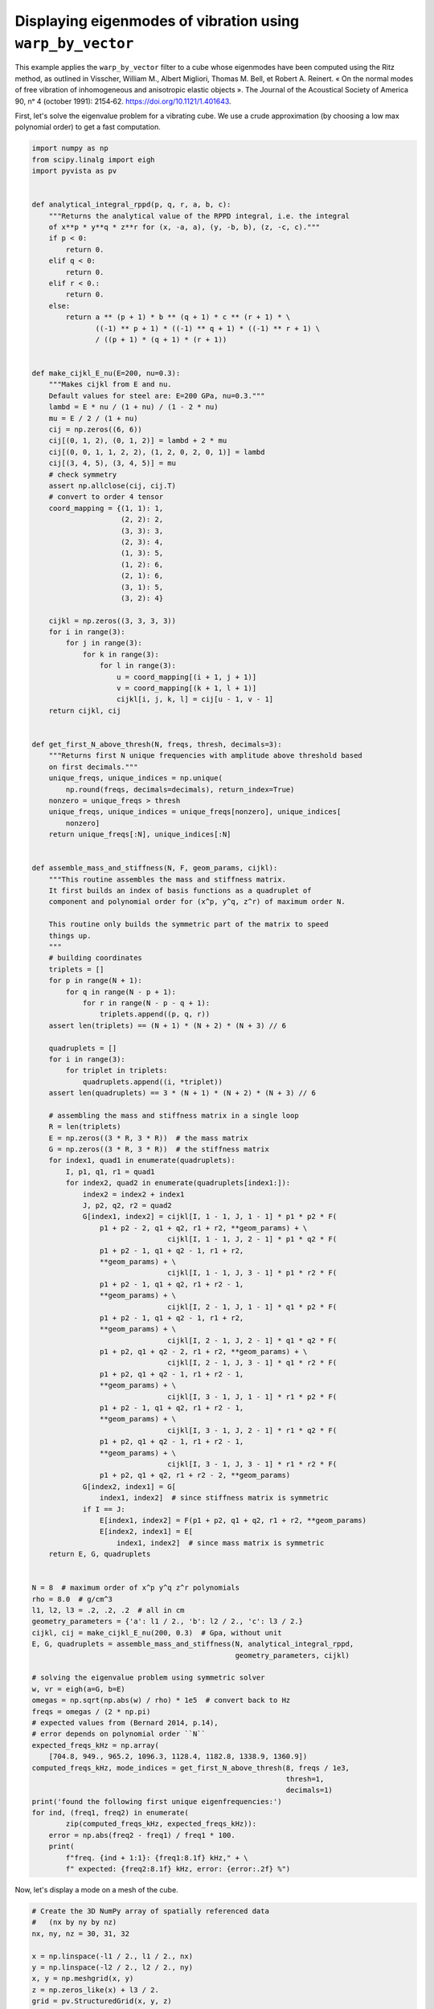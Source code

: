 .. only:: html

    .. note::
        :class: sphx-glr-download-link-note

        Click :ref:`here <sphx_glr_download_examples_03-advanced_warp-by-vector-eigenmodes.py>`     to download the full example code
    .. rst-class:: sphx-glr-example-title

    .. _sphx_glr_examples_03-advanced_warp-by-vector-eigenmodes.py:


Displaying eigenmodes of vibration using ``warp_by_vector``
~~~~~~~~~~~~~~~~~~~~~~~~~~~~~~~~~~~~~~~~~~~~~~~~~~~~~~~~~~~

This example applies the ``warp_by_vector`` filter to a cube whose eigenmodes
have been computed using the Ritz method, as outlined in Visscher, William M.,
Albert Migliori, Thomas M. Bell, et Robert A. Reinert. « On the normal modes
of free vibration of inhomogeneous and anisotropic elastic objects ». The
Journal of the Acoustical Society of America 90, nᵒ 4 (october 1991): 2154‑62.
https://doi.org/10.1121/1.401643.


First, let's solve the eigenvalue problem for a vibrating cube. We use
a crude approximation (by choosing a low max polynomial order) to get a fast
computation.


.. code-block:: default

    import numpy as np
    from scipy.linalg import eigh
    import pyvista as pv


    def analytical_integral_rppd(p, q, r, a, b, c):
        """Returns the analytical value of the RPPD integral, i.e. the integral
        of x**p * y**q * z**r for (x, -a, a), (y, -b, b), (z, -c, c)."""
        if p < 0:
            return 0.
        elif q < 0:
            return 0.
        elif r < 0.:
            return 0.
        else:
            return a ** (p + 1) * b ** (q + 1) * c ** (r + 1) * \
                   ((-1) ** p + 1) * ((-1) ** q + 1) * ((-1) ** r + 1) \
                   / ((p + 1) * (q + 1) * (r + 1))


    def make_cijkl_E_nu(E=200, nu=0.3):
        """Makes cijkl from E and nu.
        Default values for steel are: E=200 GPa, nu=0.3."""
        lambd = E * nu / (1 + nu) / (1 - 2 * nu)
        mu = E / 2 / (1 + nu)
        cij = np.zeros((6, 6))
        cij[(0, 1, 2), (0, 1, 2)] = lambd + 2 * mu
        cij[(0, 0, 1, 1, 2, 2), (1, 2, 0, 2, 0, 1)] = lambd
        cij[(3, 4, 5), (3, 4, 5)] = mu
        # check symmetry
        assert np.allclose(cij, cij.T)
        # convert to order 4 tensor
        coord_mapping = {(1, 1): 1,
                         (2, 2): 2,
                         (3, 3): 3,
                         (2, 3): 4,
                         (1, 3): 5,
                         (1, 2): 6,
                         (2, 1): 6,
                         (3, 1): 5,
                         (3, 2): 4}

        cijkl = np.zeros((3, 3, 3, 3))
        for i in range(3):
            for j in range(3):
                for k in range(3):
                    for l in range(3):
                        u = coord_mapping[(i + 1, j + 1)]
                        v = coord_mapping[(k + 1, l + 1)]
                        cijkl[i, j, k, l] = cij[u - 1, v - 1]
        return cijkl, cij


    def get_first_N_above_thresh(N, freqs, thresh, decimals=3):
        """Returns first N unique frequencies with amplitude above threshold based
        on first decimals."""
        unique_freqs, unique_indices = np.unique(
            np.round(freqs, decimals=decimals), return_index=True)
        nonzero = unique_freqs > thresh
        unique_freqs, unique_indices = unique_freqs[nonzero], unique_indices[
            nonzero]
        return unique_freqs[:N], unique_indices[:N]


    def assemble_mass_and_stiffness(N, F, geom_params, cijkl):
        """This routine assembles the mass and stiffness matrix.
        It first builds an index of basis functions as a quadruplet of
        component and polynomial order for (x^p, y^q, z^r) of maximum order N.

        This routine only builds the symmetric part of the matrix to speed
        things up.
        """
        # building coordinates
        triplets = []
        for p in range(N + 1):
            for q in range(N - p + 1):
                for r in range(N - p - q + 1):
                    triplets.append((p, q, r))
        assert len(triplets) == (N + 1) * (N + 2) * (N + 3) // 6

        quadruplets = []
        for i in range(3):
            for triplet in triplets:
                quadruplets.append((i, *triplet))
        assert len(quadruplets) == 3 * (N + 1) * (N + 2) * (N + 3) // 6

        # assembling the mass and stiffness matrix in a single loop
        R = len(triplets)
        E = np.zeros((3 * R, 3 * R))  # the mass matrix
        G = np.zeros((3 * R, 3 * R))  # the stiffness matrix
        for index1, quad1 in enumerate(quadruplets):
            I, p1, q1, r1 = quad1
            for index2, quad2 in enumerate(quadruplets[index1:]):
                index2 = index2 + index1
                J, p2, q2, r2 = quad2
                G[index1, index2] = cijkl[I, 1 - 1, J, 1 - 1] * p1 * p2 * F(
                    p1 + p2 - 2, q1 + q2, r1 + r2, **geom_params) + \
                                    cijkl[I, 1 - 1, J, 2 - 1] * p1 * q2 * F(
                    p1 + p2 - 1, q1 + q2 - 1, r1 + r2,
                    **geom_params) + \
                                    cijkl[I, 1 - 1, J, 3 - 1] * p1 * r2 * F(
                    p1 + p2 - 1, q1 + q2, r1 + r2 - 1,
                    **geom_params) + \
                                    cijkl[I, 2 - 1, J, 1 - 1] * q1 * p2 * F(
                    p1 + p2 - 1, q1 + q2 - 1, r1 + r2,
                    **geom_params) + \
                                    cijkl[I, 2 - 1, J, 2 - 1] * q1 * q2 * F(
                    p1 + p2, q1 + q2 - 2, r1 + r2, **geom_params) + \
                                    cijkl[I, 2 - 1, J, 3 - 1] * q1 * r2 * F(
                    p1 + p2, q1 + q2 - 1, r1 + r2 - 1,
                    **geom_params) + \
                                    cijkl[I, 3 - 1, J, 1 - 1] * r1 * p2 * F(
                    p1 + p2 - 1, q1 + q2, r1 + r2 - 1,
                    **geom_params) + \
                                    cijkl[I, 3 - 1, J, 2 - 1] * r1 * q2 * F(
                    p1 + p2, q1 + q2 - 1, r1 + r2 - 1,
                    **geom_params) + \
                                    cijkl[I, 3 - 1, J, 3 - 1] * r1 * r2 * F(
                    p1 + p2, q1 + q2, r1 + r2 - 2, **geom_params)
                G[index2, index1] = G[
                    index1, index2]  # since stiffness matrix is symmetric
                if I == J:
                    E[index1, index2] = F(p1 + p2, q1 + q2, r1 + r2, **geom_params)
                    E[index2, index1] = E[
                        index1, index2]  # since mass matrix is symmetric
        return E, G, quadruplets


    N = 8  # maximum order of x^p y^q z^r polynomials
    rho = 8.0  # g/cm^3
    l1, l2, l3 = .2, .2, .2  # all in cm
    geometry_parameters = {'a': l1 / 2., 'b': l2 / 2., 'c': l3 / 2.}
    cijkl, cij = make_cijkl_E_nu(200, 0.3)  # Gpa, without unit
    E, G, quadruplets = assemble_mass_and_stiffness(N, analytical_integral_rppd,
                                                    geometry_parameters, cijkl)

    # solving the eigenvalue problem using symmetric solver
    w, vr = eigh(a=G, b=E)
    omegas = np.sqrt(np.abs(w) / rho) * 1e5  # convert back to Hz
    freqs = omegas / (2 * np.pi)
    # expected values from (Bernard 2014, p.14),
    # error depends on polynomial order ``N``
    expected_freqs_kHz = np.array(
        [704.8, 949., 965.2, 1096.3, 1128.4, 1182.8, 1338.9, 1360.9])
    computed_freqs_kHz, mode_indices = get_first_N_above_thresh(8, freqs / 1e3,
                                                                thresh=1,
                                                                decimals=1)
    print('found the following first unique eigenfrequencies:')
    for ind, (freq1, freq2) in enumerate(
            zip(computed_freqs_kHz, expected_freqs_kHz)):
        error = np.abs(freq2 - freq1) / freq1 * 100.
        print(
            f"freq. {ind + 1:1}: {freq1:8.1f} kHz," + \
            f" expected: {freq2:8.1f} kHz, error: {error:.2f} %")





.. rst-class:: sphx-glr-script-out

 Out:

 .. code-block:: none

    found the following first unique eigenfrequencies:
    freq. 1:    705.1 kHz, expected:    704.8 kHz, error: 0.04 %
    freq. 2:    949.1 kHz, expected:    949.0 kHz, error: 0.01 %
    freq. 3:    965.7 kHz, expected:    965.2 kHz, error: 0.05 %
    freq. 4:   1096.3 kHz, expected:   1096.3 kHz, error: 0.00 %
    freq. 5:   1128.6 kHz, expected:   1128.4 kHz, error: 0.02 %
    freq. 6:   1183.9 kHz, expected:   1182.8 kHz, error: 0.09 %
    freq. 7:   1339.0 kHz, expected:   1338.9 kHz, error: 0.01 %
    freq. 8:   1361.8 kHz, expected:   1360.9 kHz, error: 0.07 %




Now, let's display a mode on a mesh of the cube.


.. code-block:: default


    # Create the 3D NumPy array of spatially referenced data
    #   (nx by ny by nz)
    nx, ny, nz = 30, 31, 32

    x = np.linspace(-l1 / 2., l1 / 2., nx)
    y = np.linspace(-l2 / 2., l2 / 2., ny)
    x, y = np.meshgrid(x, y)
    z = np.zeros_like(x) + l3 / 2.
    grid = pv.StructuredGrid(x, y, z)

    slices = []
    for zz in np.linspace(-l3 / 2., l3 / 2., nz)[::-1]:
        slice = grid.points.copy()
        slice[:, -1] = zz
        slices.append(slice)

    vol = pv.StructuredGrid()
    vol.points = np.vstack(slices)
    vol.dimensions = [*grid.dimensions[0:2], nz]

    for i, mode_index in enumerate(mode_indices):
        eigenvector = vr[:, mode_index]
        displacement_points = np.zeros_like(vol.points)
        for weight, (component, p, q, r) in zip(eigenvector, quadruplets):
            displacement_points[:, component] += weight * vol.points[:, 0] ** p * \
                                                 vol.points[:, 1] ** q * \
                                                 vol.points[:, 2] ** r
        if displacement_points.max() > 0.:
            displacement_points /= displacement_points.max()
        vol[f'eigenmode_{i:02}'] = displacement_points

    warpby = 'eigenmode_00'
    warped = vol.warp_by_vector(warpby, factor=0.04)
    warped.translate([-1.5 * l1, 0., 0.])
    p = pv.Plotter()
    p.add_mesh(vol, style='wireframe', scalars=warpby)
    p.add_mesh(warped, scalars=warpby)
    p.show()




.. image:: /examples/03-advanced/images/sphx_glr_warp-by-vector-eigenmodes_001.png
    :alt: warp by vector eigenmodes
    :class: sphx-glr-single-img


.. rst-class:: sphx-glr-script-out

 Out:

 .. code-block:: none


    [(0.5624591927763861, 0.7150308248544035, 0.7150308248544028),
     (-0.15257163207801672, 7.216449660063518e-16, 0.0),
     (0.0, 0.0, 1.0)]



Finally, let's make a gallery of the first 8 unique eigenmodes.


.. code-block:: default



    p = pv.Plotter(shape=(2, 4))
    for i in range(2):
        for j in range(4):
            p.subplot(i, j)
            current_index = 4 * i + j
            vector = f"eigenmode_{current_index:02}"
            p.add_text(
                f"mode {current_index}," + \
                f" freq. {computed_freqs_kHz[current_index]:.1f} kHz",
                font_size=10)
            p.add_mesh(vol.warp_by_vector(vector, factor=0.03), scalars=vector)
    p.show()



.. image:: /examples/03-advanced/images/sphx_glr_warp-by-vector-eigenmodes_002.png
    :alt: warp by vector eigenmodes
    :class: sphx-glr-single-img


.. rst-class:: sphx-glr-script-out

 Out:

 .. code-block:: none


    [(0.7392698613030427, 0.7392698613030582, 0.7392698613030666),
     (-1.8957058145474548e-14, -3.594347042223944e-15, 4.884981308350689e-15),
     (0.0, 0.0, 1.0)]




.. rst-class:: sphx-glr-timing

   **Total running time of the script:** ( 0 minutes  16.468 seconds)


.. _sphx_glr_download_examples_03-advanced_warp-by-vector-eigenmodes.py:


.. only :: html

 .. container:: sphx-glr-footer
    :class: sphx-glr-footer-example



  .. container:: sphx-glr-download sphx-glr-download-python

     :download:`Download Python source code: warp-by-vector-eigenmodes.py <warp-by-vector-eigenmodes.py>`



  .. container:: sphx-glr-download sphx-glr-download-jupyter

     :download:`Download Jupyter notebook: warp-by-vector-eigenmodes.ipynb <warp-by-vector-eigenmodes.ipynb>`


.. only:: html

 .. rst-class:: sphx-glr-signature

    `Gallery generated by Sphinx-Gallery <https://sphinx-gallery.github.io>`_
